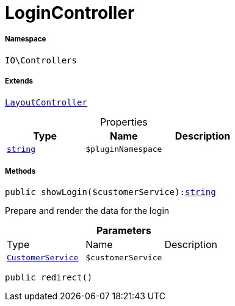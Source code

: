 :table-caption!:
:example-caption!:
:source-highlighter: prettify
:sectids!:
[[io__logincontroller]]
= LoginController





===== Namespace

`IO\Controllers`

===== Extends
xref:IO/Controllers/LayoutController.adoc#[`LayoutController`]




.Properties
|===
|Type |Name |Description

|link:http://php.net/string[`string`^]
a|`$pluginNamespace`
|
|===


===== Methods

[source%nowrap, php, subs=+macros]
[#showlogin]
----

public showLogin($customerService):link:http://php.net/string[string^]

----





Prepare and render the data for the login

.*Parameters*
|===
|Type |Name |Description
|xref:IO/Services/CustomerService.adoc#[`CustomerService`]
a|`$customerService`
|
|===


[source%nowrap, php, subs=+macros]
[#redirect]
----

public redirect()

----







